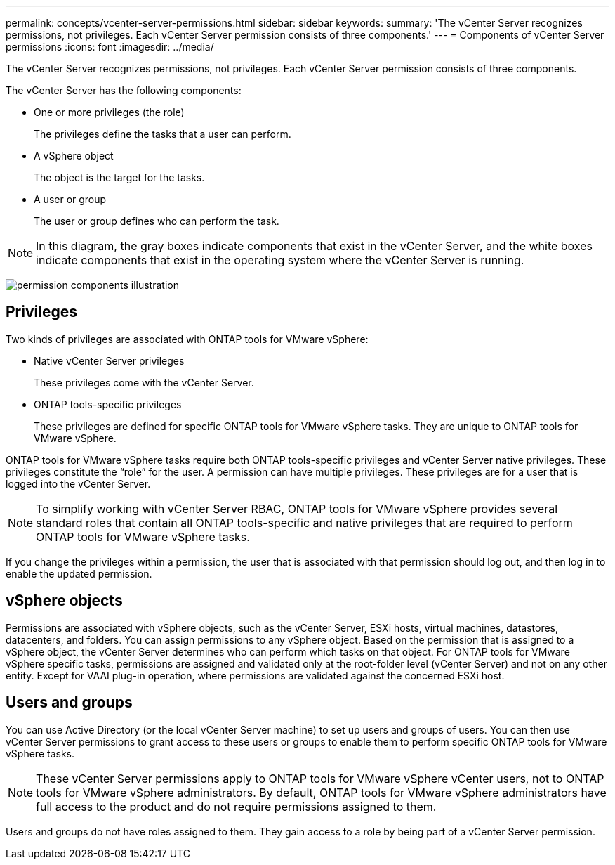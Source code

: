 ---
permalink: concepts/vcenter-server-permissions.html
sidebar: sidebar
keywords:
summary: 'The vCenter Server recognizes permissions, not privileges. Each vCenter Server permission consists of three components.'
---
= Components of vCenter Server permissions
:icons: font
:imagesdir: ../media/

[.lead]
The vCenter Server recognizes permissions, not privileges. Each vCenter Server permission consists of three components.

The vCenter Server has the following components:

* One or more privileges (the role)
+
The privileges define the tasks that a user can perform.

* A vSphere object
+
The object is the target for the tasks.

* A user or group
+
The user or group defines who can perform the task.

NOTE: In this diagram, the gray boxes indicate components that exist in the vCenter Server, and the white boxes indicate components that exist in the operating system where the vCenter Server is running.

image:../media/permission-updated-graphic.gif["permission components illustration"]

== Privileges

Two kinds of privileges are associated with ONTAP tools for VMware vSphere:

* Native vCenter Server privileges
+
These privileges come with the vCenter Server.

* ONTAP tools-specific privileges
+
These privileges are defined for specific ONTAP tools for VMware vSphere tasks. They are unique to ONTAP tools for VMware vSphere.

ONTAP tools for VMware vSphere tasks require both ONTAP tools-specific privileges and vCenter Server native privileges. These privileges constitute the "`role`" for the user. A permission can have multiple privileges. These privileges are for a user that is logged into the vCenter Server.

NOTE: To simplify working with vCenter Server RBAC, ONTAP tools for VMware vSphere provides several standard roles that contain all ONTAP tools-specific and native privileges that are required to perform ONTAP tools for VMware vSphere tasks.

If you change the privileges within a permission, the user that is associated with that permission should log out, and then log in to enable the updated permission.

== vSphere objects

Permissions are associated with vSphere objects, such as the vCenter Server, ESXi hosts, virtual machines, datastores, datacenters, and folders. You can assign permissions to any vSphere object. Based on the permission that is assigned to a vSphere object, the vCenter Server determines who can perform which tasks on that object. For ONTAP tools for VMware vSphere specific tasks, permissions are assigned and validated only at the root-folder level (vCenter Server) and not on any other entity. Except for VAAI plug-in operation, where permissions are validated against the concerned ESXi host.

== Users and groups

You can use Active Directory (or the local vCenter Server machine) to set up users and groups of users. You can then use vCenter Server permissions to grant access to these users or groups to enable them to perform specific ONTAP tools for VMware vSphere tasks.

NOTE: These vCenter Server permissions apply to ONTAP tools for VMware vSphere vCenter users, not to ONTAP tools for VMware vSphere administrators. By default, ONTAP tools for VMware vSphere administrators have full access to the product and do not require permissions assigned to them.

Users and groups do not have roles assigned to them. They gain access to a role by being part of a vCenter Server permission.
